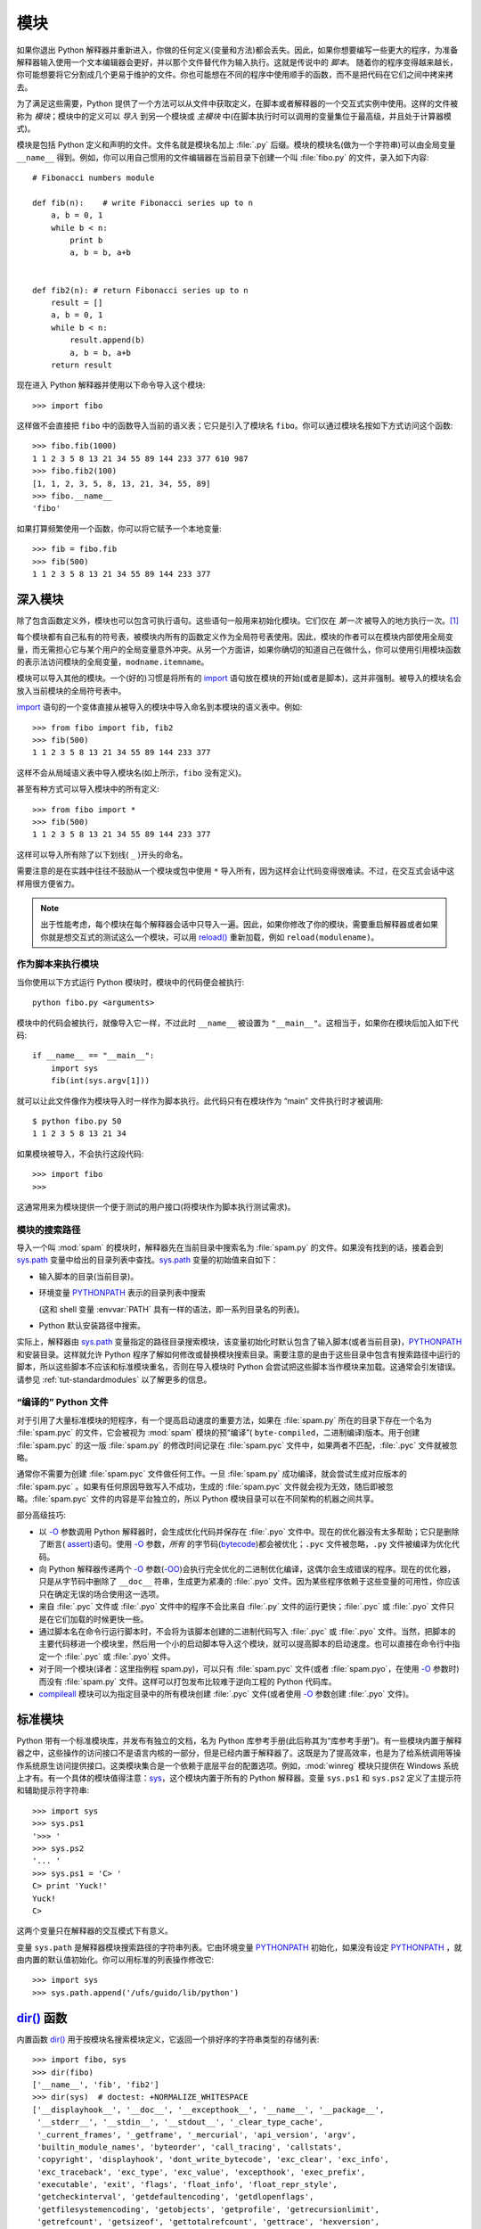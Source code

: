 .. _tut-modules:

*******
模块
*******

如果你退出 Python 解释器并重新进入，你做的任何定义(变量和方法)都会丢失。因此，如果你想要编写一些更大的程序，为准备解释器输入使用一个文本编辑器会更好，并以那个文件替代作为输入执行。这就是传说中的 *脚本*。 随着你的程序变得越来越长，你可能想要将它分割成几个更易于维护的文件。你也可能想在不同的程序中使用顺手的函数，而不是把代码在它们之间中拷来拷去。

为了满足这些需要，Python 提供了一个方法可以从文件中获取定义，在脚本或者解释器的一个交互式实例中使用。这样的文件被称为 *模块*；模块中的定义可以 *导入* 到另一个模块或 *主模块* 中(在脚本执行时可以调用的变量集位于最高级，并且处于计算器模式)。

模块是包括 Python 定义和声明的文件。文件名就是模块名加上 :file:`.py` 后缀。模块的模块名(做为一个字符串)可以由全局变量 ``__name__`` 得到。例如，你可以用自己惯用的文件编辑器在当前目录下创建一个叫 :file:`fibo.py` 的文件，录入如下内容::

   # Fibonacci numbers module

   def fib(n):    # write Fibonacci series up to n
       a, b = 0, 1
       while b < n:
           print b
           a, b = b, a+b


   def fib2(n): # return Fibonacci series up to n
       result = []
       a, b = 0, 1
       while b < n:
           result.append(b)
           a, b = b, a+b
       return result

现在进入 Python 解释器并使用以下命令导入这个模块::

   >>> import fibo

这样做不会直接把 ``fibo`` 中的函数导入当前的语义表；它只是引入了模块名 ``fibo``。你可以通过模块名按如下方式访问这个函数::

   >>> fibo.fib(1000)
   1 1 2 3 5 8 13 21 34 55 89 144 233 377 610 987
   >>> fibo.fib2(100)
   [1, 1, 2, 3, 5, 8, 13, 21, 34, 55, 89]
   >>> fibo.__name__
   'fibo'

如果打算频繁使用一个函数，你可以将它赋予一个本地变量::

   >>> fib = fibo.fib
   >>> fib(500)
   1 1 2 3 5 8 13 21 34 55 89 144 233 377


.. _tut-moremodules:

深入模块
===============

除了包含函数定义外，模块也可以包含可执行语句。这些语句一般用来初始化模块。它们仅在 *第一次* 被导入的地方执行一次。[#]_

每个模块都有自己私有的符号表，被模块内所有的函数定义作为全局符号表使用。因此，模块的作者可以在模块内部使用全局变量，而无需担心它与某个用户的全局变量意外冲突。从另一个方面讲，如果你确切的知道自己在做什么，你可以使用引用模块函数的表示法访问模块的全局变量，``modname.itemname``。

模块可以导入其他的模块。一个(好的)习惯是将所有的 `import <https://docs.python.org/2.7/reference/simple_stmts.html#import>`_ 语句放在模块的开始(或者是脚本)，这并非强制。被导入的模块名会放入当前模块的全局符号表中。

`import <https://docs.python.org/2.7/reference/simple_stmts.html#import>`_ 语句的一个变体直接从被导入的模块中导入命名到本模块的语义表中。例如::

   >>> from fibo import fib, fib2
   >>> fib(500)
   1 1 2 3 5 8 13 21 34 55 89 144 233 377

这样不会从局域语义表中导入模块名(如上所示，``fibo`` 没有定义)。 

甚至有种方式可以导入模块中的所有定义::

   >>> from fibo import *
   >>> fib(500)
   1 1 2 3 5 8 13 21 34 55 89 144 233 377

这样可以导入所有除了以下划线( ``_`` )开头的命名。 

需要注意的是在实践中往往不鼓励从一个模块或包中使用 ``*`` 导入所有，因为这样会让代码变得很难读。不过，在交互式会话中这样用很方便省力。

.. note::

   出于性能考虑，每个模块在每个解释器会话中只导入一遍。因此，如果你修改了你的模块，需要重启解释器或者如果你就是想交互式的测试这么一个模块，可以用 `reload() <https://docs.python.org/2.7/library/functions.html#reload>`_ 重新加载，例如 ``reload(modulename)``。


.. _tut-modulesasscripts:

作为脚本来执行模块
----------------------------

当你使用以下方式运行 Python 模块时，模块中的代码便会被执行::

   python fibo.py <arguments>

模块中的代码会被执行，就像导入它一样，不过此时 ``__name__`` 被设置为 ``"__main__"``。这相当于，如果你在模块后加入如下代码::

   if __name__ == "__main__":
       import sys
       fib(int(sys.argv[1]))

就可以让此文件像作为模块导入时一样作为脚本执行。此代码只有在模块作为 “main” 文件执行时才被调用::

   $ python fibo.py 50
   1 1 2 3 5 8 13 21 34

如果模块被导入，不会执行这段代码::

   >>> import fibo
   >>>

这通常用来为模块提供一个便于测试的用户接口(将模块作为脚本执行测试需求)。


.. _tut-searchpath:

模块的搜索路径
----------------------

.. index:: triple: module; search; path

导入一个叫 :mod:`spam` 的模块时，解释器先在当前目录中搜索名为 :file:`spam.py` 的文件。如果没有找到的话，接着会到 `sys.path <https://docs.python.org/2.7/library/sys.html#sys.path>`_ 变量中给出的目录列表中查找。`sys.path <https://docs.python.org/2.7/library/sys.html#sys.path>`_ 变量的初始值来自如下：

* 输入脚本的目录(当前目录)。

* 环境变量 `PYTHONPATH <https://docs.python.org/2.7/using/cmdline.html#envvar-PYTHONPATH>`_ 表示的目录列表中搜索

  (这和 shell 变量 :envvar:`PATH` 具有一样的语法，即一系列目录名的列表)。

* Python 默认安装路径中搜索。


实际上，解释器由 `sys.path <https://docs.python.org/2.7/library/sys.html#sys.path>`_ 变量指定的路径目录搜索模块，该变量初始化时默认包含了输入脚本(或者当前目录)，`PYTHONPATH <https://docs.python.org/2.7/using/cmdline.html#envvar-PYTHONPATH>`_ 和安装目录。这样就允许 Python 程序了解如何修改或替换模块搜索目录。需要注意的是由于这些目录中包含有搜索路径中运行的脚本，所以这些脚本不应该和标准模块重名，否则在导入模块时 Python 会尝试把这些脚本当作模块来加载。这通常会引发错误。请参见 :ref:`tut-standardmodules` 以了解更多的信息。



“编译的” Python 文件
-----------------------

对于引用了大量标准模块的短程序，有一个提高启动速度的重要方法，如果在 :file:`spam.py` 所在的目录下存在一个名为 :file:`spam.pyc` 的文件，它会被视为 :mod:`spam` 模块的预“编译”( ``byte-compiled``，二进制编译)版本。用于创建 :file:`spam.pyc` 的这一版 :file:`spam.py`  的修改时间记录在 :file:`spam.pyc` 文件中，如果两者不匹配，:file:`.pyc` 文件就被忽略。 

通常你不需要为创建 :file:`spam.pyc` 文件做任何工作。一旦 :file:`spam.py` 成功编译，就会尝试生成对应版本的 :file:`spam.pyc` 。如果有任何原因导致写入不成功，生成的 :file:`spam.pyc` 文件就会视为无效，随后即被忽略。:file:`spam.pyc` 文件的内容是平台独立的，所以 Python 模块目录可以在不同架构的机器之间共享。 

部分高级技巧:

* 以 `-O <https://docs.python.org/2.7/using/cmdline.html#cmdoption-O>`_ 参数调用 Python 解释器时，会生成优化代码并保存在 :file:`.pyo`  文件中。现在的优化器没有太多帮助；它只是删除了断言( `assert <https://docs.python.org/2.7/reference/simple_stmts.html#assert>`_)语句。使用 `-O <https://docs.python.org/2.7/using/cmdline.html#cmdoption-O>`_ 参数，*所有* 的字节码(`bytecode <https://docs.python.org/2.7/glossary.html#term-bytecode>`_)都会被优化；``.pyc`` 文件被忽略，``.py`` 文件被编译为优化代码。

* 向 Python 解释器传递两个 `-O <https://docs.python.org/2.7/using/cmdline.html#cmdoption-O>`_ 参数(`-OO <https://docs.python.org/2.7/using/cmdline.html#cmdoption-OO>`_)会执行完全优化的二进制优化编译，这偶尔会生成错误的程序。现在的优化器，只是从字节码中删除了 ``__doc__`` 符串，生成更为紧凑的 :file:`.pyo`  文件。因为某些程序依赖于这些变量的可用性，你应该只在确定无误的场合使用这一选项。

* 来自 :file:`.pyc` 文件或 :file:`.pyo` 文件中的程序不会比来自 :file:`.py` 文件的运行更快；:file:`.pyc` 或 :file:`.pyo` 文件只是在它们加载的时候更快一些。

* 通过脚本名在命令行运行脚本时，不会将为该脚本创建的二进制代码写入 :file:`.pyc` 或 :file:`.pyo` 文件。当然，把脚本的主要代码移进一个模块里，然后用一个小的启动脚本导入这个模块，就可以提高脚本的启动速度。也可以直接在命令行中指定一个 :file:`.pyc` 或 :file:`.pyo` 文件。

* 对于同一个模块(译者：这里指例程 spam.py)，可以只有 :file:`spam.pyc` 文件(或者 :file:`spam.pyo`，在使用 `-O <https://docs.python.org/2.7/using/cmdline.html#cmdoption-O>`_ 参数时)而没有 :file:`spam.py` 文件。这样可以打包发布比较难于逆向工程的 Python 代码库。

  .. index:: module: compileall

* `compileall <https://docs.python.org/2.7/library/compileall.html#module-compileall>`_ 模块可以为指定目录中的所有模块创建 :file:`.pyc` 文件(或者使用 `-O <https://docs.python.org/2.7/using/cmdline.html#cmdoption-O>`_ 参数创建 :file:`.pyo` 文件)。


.. _tut-standardmodules:

标准模块
================

.. index:: module: sys

Python 带有一个标准模块库，并发布有独立的文档，名为 Python 库参考手册(此后称其为“库参考手册”)。有一些模块内置于解释器之中，这些操作的访问接口不是语言内核的一部分，但是已经内置于解释器了。这既是为了提高效率，也是为了给系统调用等操作系统原生访问提供接口。这类模块集合是一个依赖于底层平台的配置选项。例如，:mod:`winreg` 模块只提供在 Windows 系统上才有。有一个具体的模块值得注意：`sys <https://docs.python.org/2.7/library/sys.html#module-sys>`_，这个模块内置于所有的 Python 解释器。变量 ``sys.ps1`` 和 ``sys.ps2`` 定义了主提示符和辅助提示符字符串::

   >>> import sys
   >>> sys.ps1
   '>>> '
   >>> sys.ps2
   '... '
   >>> sys.ps1 = 'C> '
   C> print 'Yuck!'
   Yuck!
   C>


这两个变量只在解释器的交互模式下有意义。 

变量 ``sys.path`` 是解释器模块搜索路径的字符串列表。它由环境变量 `PYTHONPATH <https://docs.python.org/2.7/using/cmdline.html#envvar-PYTHONPATH>`_ 初始化，如果没有设定 `PYTHONPATH <https://docs.python.org/2.7/using/cmdline.html#envvar-PYTHONPATH>`_ ，就由内置的默认值初始化。你可以用标准的列表操作修改它::

   >>> import sys
   >>> sys.path.append('/ufs/guido/lib/python')


.. _tut-dir:

`dir() <https://docs.python.org/2.7/library/functions.html#dir>`_ 函数
======================================================================

内置函数 `dir() <https://docs.python.org/2.7/library/functions.html#dir>`_ 用于按模块名搜索模块定义，它返回一个排好序的字符串类型的存储列表::

   >>> import fibo, sys
   >>> dir(fibo)
   ['__name__', 'fib', 'fib2']
   >>> dir(sys)  # doctest: +NORMALIZE_WHITESPACE
   ['__displayhook__', '__doc__', '__excepthook__', '__name__', '__package__',
    '__stderr__', '__stdin__', '__stdout__', '_clear_type_cache',
    '_current_frames', '_getframe', '_mercurial', 'api_version', 'argv',
    'builtin_module_names', 'byteorder', 'call_tracing', 'callstats',
    'copyright', 'displayhook', 'dont_write_bytecode', 'exc_clear', 'exc_info',
    'exc_traceback', 'exc_type', 'exc_value', 'excepthook', 'exec_prefix',
    'executable', 'exit', 'flags', 'float_info', 'float_repr_style',
    'getcheckinterval', 'getdefaultencoding', 'getdlopenflags',
    'getfilesystemencoding', 'getobjects', 'getprofile', 'getrecursionlimit',
    'getrefcount', 'getsizeof', 'gettotalrefcount', 'gettrace', 'hexversion',
    'long_info', 'maxint', 'maxsize', 'maxunicode', 'meta_path', 'modules',
    'path', 'path_hooks', 'path_importer_cache', 'platform', 'prefix', 'ps1',
    'py3kwarning', 'setcheckinterval', 'setdlopenflags', 'setprofile',
    'setrecursionlimit', 'settrace', 'stderr', 'stdin', 'stdout', 'subversion',
    'version', 'version_info', 'warnoptions']

无参数调用时，`dir() <https://docs.python.org/2.7/library/functions.html#dir>`_ 函数返回当前定义的命名列表::

   >>> a = [1, 2, 3, 4, 5]
   >>> import fibo
   >>> fib = fibo.fib
   >>> dir()
   ['__builtins__', '__doc__', '__file__', '__name__', 'a', 'fib', 'fibo', 'sys']

注意该列表列出了所有类型的名称：变量，模块，函数，等等。

.. index:: module: builtins

`dir() <https://docs.python.org/2.7/library/functions.html#dir>`_ 不会列出内置函数和变量名。如果你想列出这些内容，它们在标准模块 `__builtin__ <https://docs.python.org/2.7/library/__builtin__.html#module-__builtin__>`_ 中定义::

   >>> import __builtin__
   >>> dir(__builtin__)  # doctest: +NORMALIZE_WHITESPACE
   ['ArithmeticError', 'AssertionError', 'AttributeError', 'BaseException',
    'BufferError', 'BytesWarning', 'DeprecationWarning', 'EOFError',
    'Ellipsis', 'EnvironmentError', 'Exception', 'False', 'FloatingPointError',
    'FutureWarning', 'GeneratorExit', 'IOError', 'ImportError', 'ImportWarning',
    'IndentationError', 'IndexError', 'KeyError', 'KeyboardInterrupt',
    'LookupError', 'MemoryError', 'NameError', 'None', 'NotImplemented',
    'NotImplementedError', 'OSError', 'OverflowError',
    'PendingDeprecationWarning', 'ReferenceError', 'RuntimeError',
    'RuntimeWarning', 'StandardError', 'StopIteration', 'SyntaxError',
    'SyntaxWarning', 'SystemError', 'SystemExit', 'TabError', 'True',
    'TypeError', 'UnboundLocalError', 'UnicodeDecodeError',
    'UnicodeEncodeError', 'UnicodeError', 'UnicodeTranslateError',
    'UnicodeWarning', 'UserWarning', 'ValueError', 'Warning',
    'ZeroDivisionError', '_', '__debug__', '__doc__', '__import__',
    '__name__', '__package__', 'abs', 'all', 'any', 'apply', 'basestring',
    'bin', 'bool', 'buffer', 'bytearray', 'bytes', 'callable', 'chr',
    'classmethod', 'cmp', 'coerce', 'compile', 'complex', 'copyright',
    'credits', 'delattr', 'dict', 'dir', 'divmod', 'enumerate', 'eval',
    'execfile', 'exit', 'file', 'filter', 'float', 'format', 'frozenset',
    'getattr', 'globals', 'hasattr', 'hash', 'help', 'hex', 'id', 'input',
    'int', 'intern', 'isinstance', 'issubclass', 'iter', 'len', 'license',
    'list', 'locals', 'long', 'map', 'max', 'memoryview', 'min', 'next',
    'object', 'oct', 'open', 'ord', 'pow', 'print', 'property', 'quit',
    'range', 'raw_input', 'reduce', 'reload', 'repr', 'reversed', 'round',
    'set', 'setattr', 'slice', 'sorted', 'staticmethod', 'str', 'sum', 'super',
    'tuple', 'type', 'unichr', 'unicode', 'vars', 'xrange', 'zip']

.. _tut-packages:

包
========

包通常是使用用“圆点模块名”的结构化模块命名空间。例如，名为 :mod:`A.B` 的模块表示了名为 ``A`` 的包中名为 ``B`` 的子模块。正如同用模块来保存不同的模块架构可以避免全局变量之间的相互冲突，使用圆点模块名保存像 NumPy 或 Python Imaging Library 之类的不同类库架构可以避免模块之间的命名冲突。 

假设你现在想要设计一个模块集(一个“包”)来统一处理声音文件和声音数据。存在几种不同的声音格式(通常由它们的扩展名来标识，例如：:file:`.wav`,
:file:`.aiff`, :file:`.au`)，于是，为了在不同类型的文件格式之间转换，你需要维护一个不断增长的包集合。可能你还想要对声音数据做很多不同的操作(例如混音，添加回声，应用平衡功能，创建一个人造效果)，所以你要加入一个无限流模块来执行这些操作。你的包可能会是这个样子(通过分级的文件体系来进行分组)：

.. code-block:: text

   sound/                          Top-level package
         __init__.py               Initialize the sound package
         formats/                  Subpackage for file format conversions
                 __init__.py
                 wavread.py
                 wavwrite.py
                 aiffread.py
                 aiffwrite.py
                 auread.py
                 auwrite.py
                 ...
         effects/                  Subpackage for sound effects
                 __init__.py
                 echo.py
                 surround.py
                 reverse.py
                 ...
         filters/                  Subpackage for filters
                 __init__.py
                 equalizer.py
                 vocoder.py
                 karaoke.py
                 ...

当导入这个包时，Python通过 ``sys.path`` 搜索路径查找包含这个包的子目录。

为了让 Python 将目录当做内容包，目录中必须包含 :file:`__init__.py` 文件。这是为了避免一个含有烂俗名字的目录无意中隐藏了稍后在模块搜索路径中出现的有效模块，比如 string。最简单的情况下，只需要一个空的 :file:`__init__.py` 文件即可。当然它也可以执行包的初始化代码，或者定义稍后介绍的 ``__all__`` 变量。

用户可以每次只导入包里的特定模块，例如::

   import sound.effects.echo

这样就导入了 :mod:`sound.effects.echo` 子模块。它必需通过完整的名称来引用::

   sound.effects.echo.echofilter(input, output, delay=0.7, atten=4)

导入包时有一个可以选择的方式::

   from sound.effects import echo

这样就加载了 :mod:`echo` 子模块，并且使得它在没有包前缀的情况下也可以使用，所以它可以如下方式调用::

   echo.echofilter(input, output, delay=0.7, atten=4)

还有另一种变体用于直接导入函数或变量::

   from sound.effects.echo import echofilter

这样就又一次加载了 :mod:`echo` 子模块，但这样就可以直接调用它的 :func:`echofilter` 函数::

   echofilter(input, output, delay=0.7, atten=4)

需要注意的是使用 ``from package import item`` 方式导入包时，这个子项(item)既可以是包中的一个子模块(或一个子包)，也可以是包中定义的其它命名，像函数、类或变量。``import`` 语句首先核对是否包中有这个子项，如果没有，它假定这是一个模块，并尝试加载它。如果没有找到它，会引发一个  `ImportError <https://docs.python.org/2.7/library/exceptions.html#exceptions.ImportError>`_ 异常。 

相反，使用类似 ``import item.subitem.subsubitem`` 这样的语法时，这些子项必须是包，最后的子项可以是包或模块，但不能是前面子项中定义的类、函数或变量。


.. _tut-pkg-import-star:

从 \* 导入包
---------------------------

.. index:: single: __all__

那么当用户写下 ``from sound.effects import *`` 时会发生什么事？理想中，总是希望在文件系统中找出包中所有的子模块，然后导入它们。这可能会花掉很长时间，并且出现期待之外的边界效应，导出了希望只能显式导入的包。 

对于包的作者来说唯一的解决方案就是给提供一个明确的包索引。`import <https://docs.python.org/2.7/reference/simple_stmts.html#import>`_ 语句按如下条件进行转换：执行 ``from package import *`` 时，如果包中的 :file:`__init__.py` 代码定义了一个名为 ``__all__`` 的列表，就会按照列表中给出的模块名进行导入。新版本的包发布时作者可以任意更新这个列表。如果包作者不想 import \* 的时候导入他们的包中所有模块，那么也可能会决定不支持它(import \*)。例如，:file:`sounds/effects/__init__.py` 这个文件可能包括如下代码::

   __all__ = ["echo", "surround", "reverse"]

这意味着 ``from sound.effects import *`` 语句会从 :mod:`sound` 包中导入以上三个已命名的子模块。 

如果没有定义 ``__all__``，``from sound.effects import *`` 语句 *不会* 从 :mod:`sound.effects` 包中导入所有的子模块。无论包中定义多少命名，只能确定的是导入了 :mod:`sound.effects` 包(可能会运行 :file:`__init__.py` 中的初始化代码)以及包中定义的所有命名会随之导入。这样就从 :file:`__init__.py` 中导入了每一个命名(以及明确导入的子模块)。同样也包括了前述的 `import <https://docs.python.org/2.7/reference/simple_stmts.html#import>`_ 语句从包中明确导入的子模块，考虑以下代码::

   import sound.effects.echo
   import sound.effects.surround
   from sound.effects import *

在这个例子中， :mod:`echo` 和 :mod:`surround` 模块导入了当前的命名空间，这是因为执行 ``from...import`` 语句时它们已经定义在 :mod:`sound.effects` 包中了(定义了 ``__all__`` 时也会同样工作)。 

尽管某些模块设计为使用 ``import *`` 时它只导出符全某种模式的命名，仍然不建议在生产代码中使用这种写法。 

记住，``from Package import specific_submodule`` 没有错误！事实上，除非导入的模块需要使用其它包中的同名子模块，否则这是推荐的写法。


包内引用
------------------------

如果包中使用了子包结构(就像示例中的 :mod:`sound` 包)，可以按绝对位置从相邻的包中引入子模块。例如，如果 :mod:`sound.filters.vocoder` 包需要使用 :mod:`sound.effects` 包中的 :mod:`echo` 模块，它可以 ``from sound.effects import echo``。 

你可以用这样的形式 ``from module import name`` 来写显式的相对位置导入。那些显式相对导入用点号标明关联导入当前和上级包。以 :mod:`surround` 模块为例，你可以这样用::

   from . import echo
   from .. import formats
   from ..filters import equalizer

需要注意的是显式或隐式相对位置导入都基于当前模块的命名。因为主模块的名字总是 ``"__main__"``，Python 应用程序的主模块应该总是用绝对导入。


多重目录中的包
--------------------------------

包支持一个更为特殊的特性，:attr:`__path__`。在包的 :file:`__init__.py` 文件代码执行之前，该变量初始化一个目录名列表。该变量可以修改，它作用于包中的子包和模块的搜索功能。 

这个功能可以用于扩展包中的模块集，不过它不常用。


.. rubric:: Footnotes

.. [#] 事实上函数定义既是“声明”又是“可执行体”；执行体由函数在模块全局语义表中的命名导入。